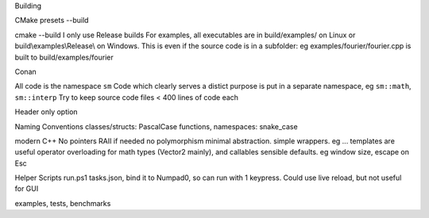 Building

CMake
presets
--build

cmake --build
I only use Release builds
For examples, all executables are in build/examples/ on Linux or build\\examples\\Release\\ on Windows. This is even if the source code is in a subfolder: eg examples/fourier/fourier.cpp is built to build/examples/fourier

Conan

All code is the namespace ``sm``
Code which clearly serves a distict purpose is put in a separate namespace, eg ``sm::math``, ``sm::interp``
Try to keep source code files < 400 lines of code each

Header only option

Naming Conventions
classes/structs: PascalCase
functions, namespaces: snake_case

modern C++
No pointers RAII if needed
no polymorphism
minimal abstraction. simple wrappers. eg ...
templates are useful
operator overloading for math types (Vector2 mainly), and callables 
sensible defaults. eg window size, escape on Esc

Helper Scripts
run.ps1
tasks.json, bind it to Numpad0, so can run with 1 keypress. Could use live reload, but not useful for GUI

examples, tests, benchmarks
